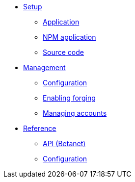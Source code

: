 
* xref:setup/index.adoc[Setup]
** xref:setup/application.adoc[Application]
** xref:setup/npm.adoc[NPM application]
** xref:setup/source.adoc[Source code]
* xref:management/index.adoc[Management]
** xref:management/configuration.adoc[Configuration]
** xref:management/forging.adoc[Enabling forging]
** xref:management/account-management.adoc[Managing accounts]

////
* xref:update/index.adoc[Update]
** xref:update/application.adoc[Application]
** xref:update/commander.adoc[Commander application]
** xref:update/docker.adoc[Docker image]
** xref:update/source.adoc[Source code]
* xref:monitoring.adoc[Monitoring]
////

* xref:reference/index.adoc[Reference]
** xref:reference/api.adoc[API (Betanet)]
** xref:reference/config.adoc[Configuration]
